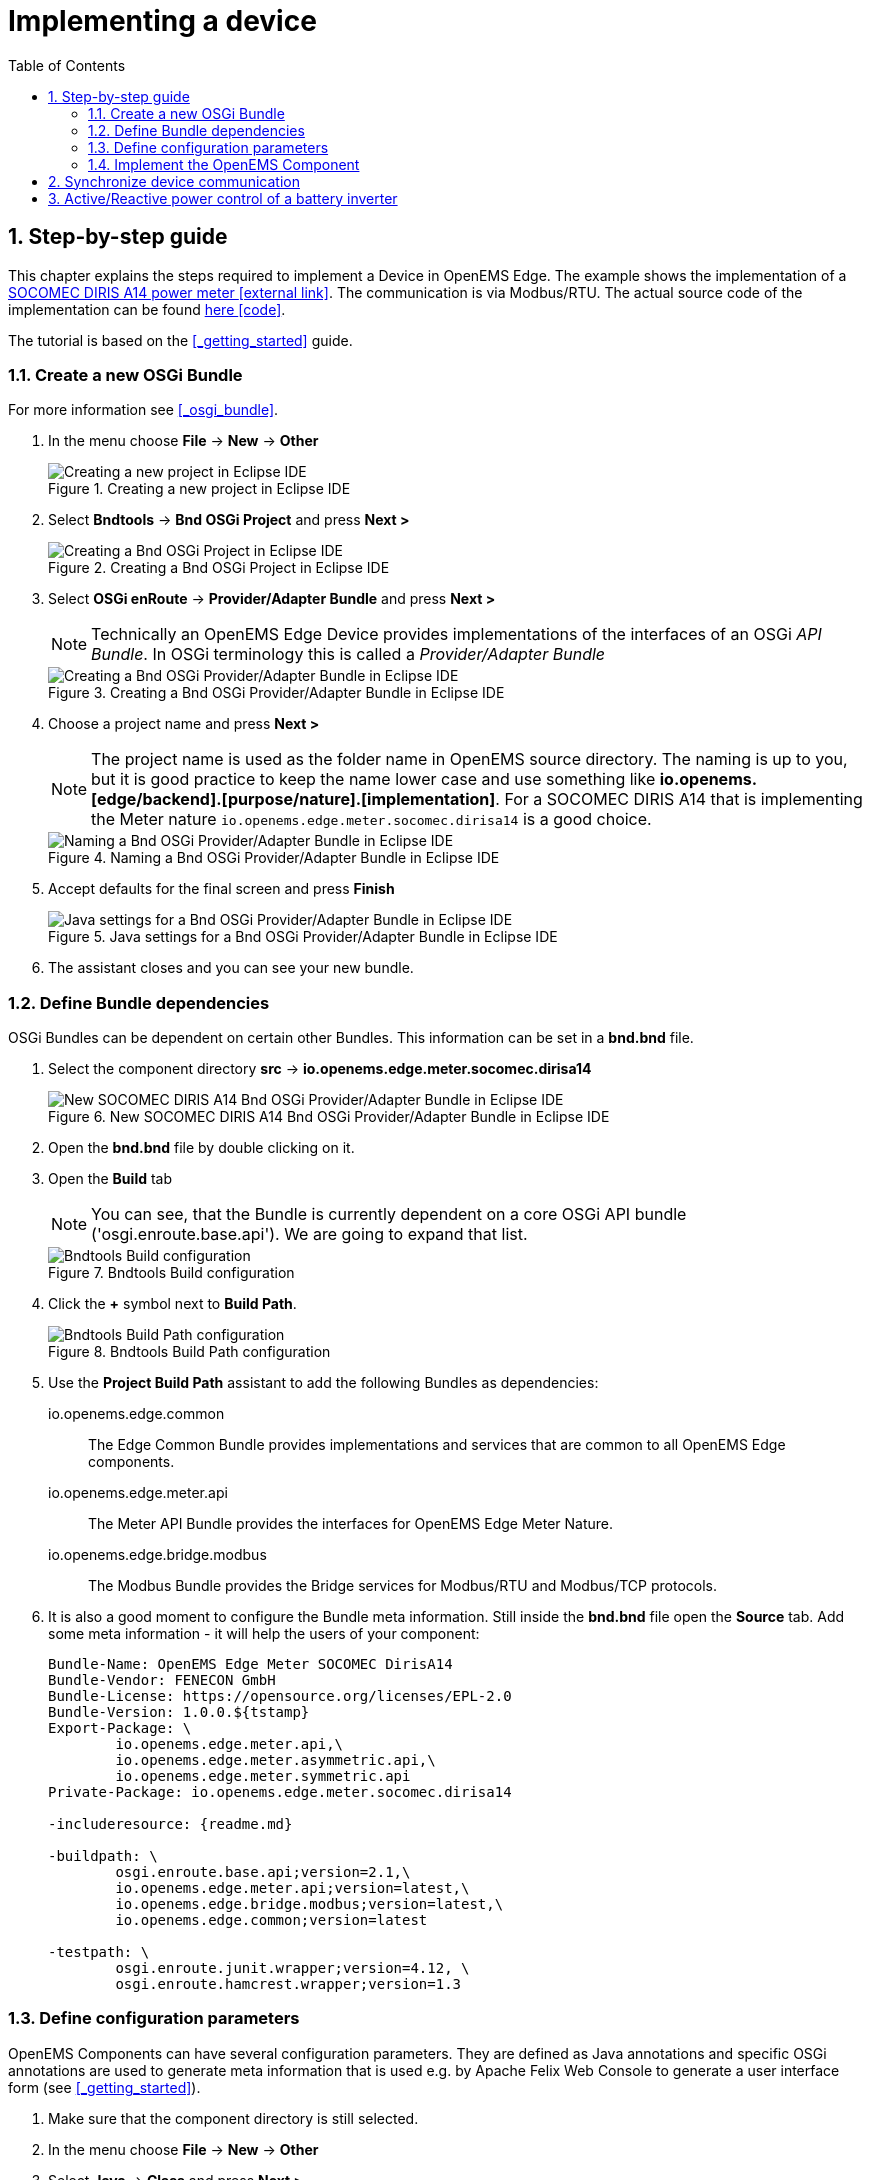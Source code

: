 ifndef::backend-pdf[]
= Implementing a device
endif::[]
:sectnums:
:sectnumlevels: 4
:toc:
:toclevels: 4
:experimental:
:keywords: AsciiDoc
:source-highlighter: highlight.js
:icons: font

== Step-by-step guide

This chapter explains the steps required to implement a Device in OpenEMS Edge. The example shows the implementation of a http://www.socomec.co.uk/range-single-circuit-multifunction-meters_en.htlm?product=/diris-a14_en.html[SOCOMEC DIRIS A14 power meter icon:external-link[]]. The communication is via Modbus/RTU. The actual source code of the implementation can be found link:../io.openems.edge.meter.socomec.dirisa14/src/io/openems/edge/meter/socomec/dirisa14/MeterSocomecDirisA14.java[here icon:code[]]. 

The tutorial is based on the <<_getting_started>> guide.

=== Create a new OSGi Bundle

For more information see <<_osgi_bundle>>.

. In the menu choose btn:[File] -> btn:[New] -> btn:[Other]
+
.Creating a new project in Eclipse IDE
image::eclipse-file-new-other.png[Creating a new project in Eclipse IDE]

. Select btn:[Bndtools] -> btn:[Bnd OSGi Project] and press btn:[Next >]
+
.Creating a Bnd OSGi Project in Eclipse IDE
image::eclipse-bndtools-osgi-project.png[Creating a Bnd OSGi Project in Eclipse IDE]

. Select btn:[OSGi enRoute] -> btn:[Provider/Adapter Bundle] and press btn:[Next >]
+
NOTE: Technically an OpenEMS Edge Device provides implementations of the interfaces of an OSGi _API Bundle_. In OSGi terminology this is called a _Provider/Adapter Bundle_ 
+
.Creating a Bnd OSGi Provider/Adapter Bundle in Eclipse IDE
image::eclipse-new-osgi-provider-bundle.png[Creating a Bnd OSGi Provider/Adapter Bundle in Eclipse IDE]

. Choose a project name and press btn:[Next >]
+
NOTE: The project name is used as the folder name in OpenEMS source directory. The naming is up to you, but it is good practice to keep the name lower case and use something like *io.openems.[edge/backend].[purpose/nature].[implementation]*. For a SOCOMEC DIRIS A14 that is implementing the Meter nature `io.openems.edge.meter.socomec.dirisa14` is a good choice.
+
.Naming a Bnd OSGi Provider/Adapter Bundle in Eclipse IDE
image::eclipse-new-osgi-provider-socomec.png[Naming a Bnd OSGi Provider/Adapter Bundle in Eclipse IDE]

. Accept defaults for the final screen and press btn:[Finish]
+
.Java settings for a Bnd OSGi Provider/Adapter Bundle in Eclipse IDE
image::eclipse-new-osgi-provider-socomec-final.png[Java settings for a Bnd OSGi Provider/Adapter Bundle in Eclipse IDE]

. The assistant closes and you can see your new bundle.

=== Define Bundle dependencies

OSGi Bundles can be dependent on certain other Bundles. This information can be set in a *bnd.bnd* file.

. Select the component directory btn:[src] -> btn:[io.openems.edge.meter.socomec.dirisa14]
+
.New SOCOMEC DIRIS A14 Bnd OSGi Provider/Adapter Bundle in Eclipse IDE
image::eclipse-new-socomec-bundle.png[New SOCOMEC DIRIS A14 Bnd OSGi Provider/Adapter Bundle in Eclipse IDE]

. Open the btn:[bnd.bnd] file by double clicking on it.

. Open the btn:[Build] tab
+
NOTE: You can see, that the Bundle is currently dependent on a core OSGi API bundle ('osgi.enroute.base.api'). We are going to expand that list.
+
.Bndtools Build configuration
image::eclipse-bnd-file-build.png[Bndtools Build configuration]

. Click the btn:[+] symbol next to *Build Path*.
+
.Bndtools Build Path configuration
image::eclipse-osgi-build-path.png[Bndtools Build Path configuration]

. Use the *Project Build Path* assistant to add the following Bundles as dependencies:
+
io.openems.edge.common::
The Edge Common Bundle provides implementations and services that are common to all OpenEMS Edge components. 
+
io.openems.edge.meter.api::
The Meter API Bundle provides the interfaces for OpenEMS Edge Meter Nature.
+
io.openems.edge.bridge.modbus::
The Modbus Bundle provides the Bridge services for Modbus/RTU and Modbus/TCP protocols.

. It is also a good moment to configure the Bundle meta information. Still inside the btn:[bnd.bnd] file open the btn:[Source] tab. Add some meta information - it will help the users of your component:
+
[source]
----
Bundle-Name: OpenEMS Edge Meter SOCOMEC DirisA14
Bundle-Vendor: FENECON GmbH
Bundle-License: https://opensource.org/licenses/EPL-2.0
Bundle-Version: 1.0.0.${tstamp}
Export-Package: \
	io.openems.edge.meter.api,\
	io.openems.edge.meter.asymmetric.api,\
	io.openems.edge.meter.symmetric.api
Private-Package: io.openems.edge.meter.socomec.dirisa14

-includeresource: {readme.md}

-buildpath: \
	osgi.enroute.base.api;version=2.1,\
	io.openems.edge.meter.api;version=latest,\
	io.openems.edge.bridge.modbus;version=latest,\
	io.openems.edge.common;version=latest

-testpath: \
	osgi.enroute.junit.wrapper;version=4.12, \
	osgi.enroute.hamcrest.wrapper;version=1.3
----

=== Define configuration parameters

OpenEMS Components can have several configuration parameters. They are defined as Java annotations and specific OSGi annotations are used to generate meta information that is used e.g. by Apache Felix Web Console to generate a user interface form (see <<_getting_started>>).  

. Make sure that the component directory is still selected.

. In the menu choose btn:[File] -> btn:[New] -> btn:[Other]

. Select btn:[Java] -> btn:[Class] and press btn:[Next >]
+
.Creating a Java annotation in Eclipse IDE
image::eclipse-new-annotation.png[Creating a Java annotation in Eclipse IDE]

. Set the name *Config* press btn:[Finish].
+
.Creating the Java annotation 'Config' in Eclipse IDE
image::eclipse-new-config-annotation.png[Creating the Java annotation 'Config' in Eclipse IDE]

. A Java annotation template was generated for you:
+
[source,java]
----
package io.openems.edge.meter.socomec.dirisa14;

public @interface Config {

}
----

. Adjust the template to match the following code:
+
[source,java]
----
package io.openems.edge.meter.socomec.dirisa14;

import org.osgi.service.metatype.annotations.AttributeDefinition;
import org.osgi.service.metatype.annotations.ObjectClassDefinition;

@ObjectClassDefinition( // <1>
		name = "Meter SOCOMEC Diris A14", //
		description = "Implements the SOCOMEC Diris A14 meter.")
@interface Config {
	String service_pid(); // <2>

	String id() default "meter0"; // <3>

	boolean enabled() default true; // <4>

	@AttributeDefinition(name = "Meter-Type", description = "Grid, Production (=default), Consumption") <5>
	MeterType type() default MeterType.PRODUCTION; <6>

	@AttributeDefinition(name = "Modbus-ID", description = "ID of Modbus brige.")
	String modbus_id(); <7>

	@AttributeDefinition(name = "Modbus Unit-ID", description = "The Unit-ID of the Modbus device.")
	int modbusUnitId(); <8>

	@AttributeDefinition(name = "Modbus target filter", description = "This is auto-generated by 'Modbus-ID'.")
	String Modbus_target() default ""; <9>

	@AttributeDefinition(name = "Minimum Ever Active Power", description = "This is automatically updated.")
	int minActivePower(); <10>

	@AttributeDefinition(name = "Maximum Ever Active Power", description = "This is automatically updated.")
	int maxActivePower(); <10>

	String webconsole_configurationFactory_nameHint() default "Meter SOCOMEC Diris A14 [{id}]"; <11>
}
----
<1> The *@ObjectClassDefinition* annotation defines this file as a Meta Type Resource for OSGi configuration admin. Use it to set a _name_ and _description_ for this OpenEMS Component.
// TODO add screenshot that shows how the strings are used in Apache
<2> The *service_pid* is used in internally by OpenEMS Edge framework and is automatically filled by OSGi.
<3> The *id* configuration parameter sets the OpenEMS Component-ID (see <<_channel_address>>). _Note_: A *default* ID 'meter0' is defined. It is good practice to define such an ID here, as it simplifies configuration in the UI.
<4> The *enabled* parameter provides a _soft_ way of deactivating an OpenEMS Component programmatically.
<5> The *@AttributeDefinition* annotation provides meta information about a configuration parameter like _name_ and _description_.
<6> The 'Meter' nature requires definition of a MeterType that defines the purpose of the Meter. We will let the user define this type by a configuration parameter.
<7> The 'Modbus-ID' parameter creates the link to a Modbus-Service via its OpenEMS Component-ID. At runtime the user will typically set this configuration parameter to something like 'modbus0'.
<8> The Modbus service implementation requires us to provide the Modbus _Unit-ID_ (also commonly called _Device-ID_ or _Slave-ID_) of the Modbus slave device. This is the ID that is configured at the SOCOMEC DIRIS.
<9> The *Modbus_target* will be automatically set by OpenEMS framework and does usually not need to be configured by the user. _Note_: Linking other OpenEMS Components is implemented using OSGi References. The OpenEMS Edge framework therefor sets the 'target' property of a reference to filter the matched services.
<10> The default Meter implementation uses configuration parameters *minActivePower* and *maxActivePower* to store the minimum/maximum ever experienced active power. By providing them here the User can possibly adjust them if required.
<11> The *webconsole_configurationFactory_nameHint* parameter sets a custom name for Apache Felix Web Console, helping the user to find the correct bundle.

=== Implement the OpenEMS Component

Next step is to actually implement the OpenEMS Component as an OSGi Bundle.

. The Bndtools assistant created a `ProviderImpl.java` file. First step is to set a proper name for this file. To rename the file, select it by clicking on it and choose btn:[Refactor] -> btn:[Rename...] in the menu. Write `MeterSocomecDirisA14` as 'New name' and press btn:[Finish]. 
+
.Renaming a Java class in Eclipse IDE
image::eclipse-rename.png[Renaming a Java class in Eclipse IDE]
+
Afterwards the `MeterSocomecDirisA14.java` file has the following content:
+
[source,java]
----
package io.openems.edge.meter.socomec.dirisa14;

import java.util.Map;

import org.osgi.service.component.annotations.Activate;
import org.osgi.service.component.annotations.Component;
import org.osgi.service.component.annotations.Deactivate;
import org.osgi.service.metatype.annotations.ObjectClassDefinition;
import org.osgi.service.metatype.annotations.Designate;

@Designate(ocd = MeterSocomecDirisA14.Config.class, factory = true) // <1>
@Component(name = "io.openems.edge.meter.socomec.dirisa14") // <2>
public class MeterSocomecDirisA14 {

	@ObjectClassDefinition
	@interface Config { // <3>
		String name() default "World";
	}

	private String name;

	@Activate
	void activate(Config config) { <4>
		this.name = config.name();
	}

	@Deactivate <5>
	void deactivate() {
	}

}
----
<1> The *@Designate* annotation is used for OSGi to create a connection to a _Config_ annotation class. It also defines this Component as a _factory_, i.e. it can produce multiple instances with different configurations.
<2> The *@Component* annotation marks this class as an OSGi component and sets a unique name.
<3> The template for _OSGi Provider/Adapter Bundles_ comes with an embedded example Config definition.
<4> The *activate()* method (marked by the *@Activate* annotation) is called on activation of an object instance of this Component. It comes with an instance of a configuration in the form of a Config object.
<5> The *deactivate()* method (marked by the *@Deactivate* annotation) is called on deactivation of the Component instance.

. We can see, that by default there is an embedded '@interface Config' file. Which is referred to by the '@Designate' annotation. As we implemented our own *Config.java* file externally, we can adjust as follows to use our implementation:
+
[source,java]
----
package io.openems.edge.meter.socomec.dirisa14;

import org.osgi.service.component.annotations.Activate;
import org.osgi.service.component.annotations.Component;
import org.osgi.service.component.annotations.Deactivate;
import org.osgi.service.metatype.annotations.Designate;

@Designate(ocd = Config.class, factory = true)
@Component(name = "io.openems.edge.meter.socomec.dirisa14")
public class MeterSocomecDirisA14 {

	@Activate
	void activate(Config config) {
	}

	@Deactivate
	void deactivate() {
	}

}
----

. It is good practice to adjust the *@Component* annotation a little bit:
+
[source,java]
----
@Component(name = "Meter.SOCOMEC.DirisA14", // <1>
		immediate = true, // <2>
		configurationPolicy = ConfigurationPolicy.REQUIRE) // <3>
----
<1> Configure a human-readable name in the form *[nature].[vendor].[product]*.
<2> Configure the Component to be started immediately after configuration, i.e. it is not waiting till its service is required by another Component.
<3> Define that the configuration of the Component is required before it gets activated.

. We have an OSGi Component. To make it an OpenEMS Edge Component, we need to implement the *OpenemsComponent* interface. To ease the implementation of all required functionalities we can simply inherit from the *AbstractOpenemsComponent* class. As our device is connected using Modbus, there is an additional convinience layer in the form of the *AbstractOpenemsModbusComponent* available.
+
NOTE: In plain Java it is not required to add `implements OpenemsComponent` if we inherit from 'AbstractOpenemsComponent' or 'AbstractOpenemsModbusComponent'. Be aware that for OSGi dependency injection to function properly, it is stil required to mention all implemented interfaces again, as it is not considering the complete inheritance tree.
+
We adjust the code as follows:
+
[source,java]
----
@Designate(ocd = Config.class, factory = true)
@Component(name = "Meter.SOCOMEC.DirisA14", //
		immediate = true, //
		configurationPolicy = ConfigurationPolicy.REQUIRE)
public class MeterSocomecDirisA14 extends AbstractOpenemsModbusComponent implements OpenemsComponent { <1>

	@Activate
	void activate(ComponentContext context, Config config) { <2>
		super.activate(context, config.service_pid(), config.id(), config.enabled(), config.modbusUnitId(), this.cm,
				"Modbus", config.modbus_id()); <3>
	}

	@Deactivate
	protected void deactivate() {
		super.deactivate(); <3>
	}

}
----
<1> The class extends *AbstractOpenemsModbusComponent* and specifically implements *OpenemsComponent* again. This makes it an <<_openems_component>>.
<2> The *activate()* method can be adjusted to not only take a Config object, but also provides a _ComponentContext_. OSGi takes care of providing both on activation of the Component.
<3> All logic for activating and deactivating the OpenEMS Component is hidden in the super class and just needs to be called from here.
+
Note that after this step you will still see two errors: Eclipse complains that we need to implement a method `defineModbusProtocol()` and that it does not know `this.cm`. We will fix that in the next two steps.

. The `super.activate()` method requires an instance of *ConfigurationAdmin* as a parameter. The ConfigurationAdmin is an external service which can be provided to our Component via dependency injection. Using OSGi Declarative Services annotations we just need to add the following two lines within the class - OSGi takes care of the rest:
+
[source,java]
----
@Reference
protected ConfigurationAdmin cm;
----
+
This solves the first error. We can now refer to an instance of _ConfigurationAdmin_ via `this.cm`.

. _AbstractOpenemsModbusComponent_ requires us to implement a *defineModbusProtocol()* method that returns an instance of *ModbusProtocol*. The _ModbusProtocol_ class maps Modbus addresses to OpenEMS <<_channel>>s and provides some conversion utilities. Instantiation of a _ModbusProtocol_ object heavily uses the https://en.wikipedia.org/wiki/Builder_pattern#Java[Builder pattern icon:external-link[]] 
+
[source,java]
----
@Override
protected ModbusProtocol defineModbusProtocol(int unitId) {
    return new ModbusProtocol(unitId, // <1>
            new FC3ReadRegistersTask(0xc558, Priority.HIGH, // <2>
                    ...
                    m(AsymmetricMeter.ChannelId.CURRENT_L1, new UnsignedDoublewordElement(0xc560)), // <3>
                    ...
                    m(SymmetricMeter.ChannelId.ACTIVE_POWER, new SignedDoublewordElement(0xc568),ElementToChannelConverter.SCALE_FACTOR_1), // <4>
                    ...
                    new DummyRegisterElement(0xc56C, 0xc56F), // <5>
                    ...
                    cm(new UnsignedDoublewordElement(0xc558)) // <6>
                        .m(AsymmetricMeter.ChannelId.VOLTAGE_L1, ElementToChannelConverter.SCALE_FACTOR_1) //
                        .m(SymmetricMeter.ChannelId.VOLTAGE, ElementToChannelConverter.SCALE_FACTOR_1) //
                        .build(), //
            ));
}
----
<1> Creates a *new ModbusProtocol* instance. The Modbus *Unit-ID* - which is provided by the method itself - is the first parameter, followed by an arbitrary number of 'Tasks' (implemented as a Java varags array).  
<2> *FC3ReadRegistersTask* is an implementation of Modbus http://www.simplymodbus.ca/FC03.htm[function code 3 "Read Holding Registers" icon:external-link[]]. Its first parameter is the start address of the register block. The second parameter is a priority information that defines how often this register block needs to be queried. Following parameters are an arbitrary number of *ModbusElements*
<3> This command uses the internal *m()* method to make a simple 1-to-1 mapping between the Modbus element at address `0xc560` and the Channel _AsymmetricMeter.ChannelId.CURRENT_L1_. The Modbus element is defined as a 32 bit doubleword element with an unsigned integer value.
<4> The _m()_ method also takes an instance of *ElementToChannelConverter* as an additional parameter. This example uses _ElementToChannelConverter.SCALE_FACTOR_1_ to add a scale factor to the conversion that converts a Modbus read value of "95" to a channel value of "950".
<5> For Modbus registers that are empty or should be ignored, the *DummyRegisterElement* can be used.
<6> This example uses the internal method *cm()* which provides more advanced channel-to-element mapping functionalities. The example maps the Modbus element to two Channels.
+
Using this principle a complete Modbus table consisting of multiple register blocks that need to be read or written with different Modbus function codes can be defined. For details have a look at the existing implementation classes inside the Modbus Bridge source code.

. OpenEMS <<_channel>>s have a two-stage implementation. _Declaration_ happens inside the Nature - for common Channels - and the Component - for custom Channels specific to the Device. _Definition_ (i.e. instantiation of the Channel object) happens inside the Component.
+
For now we only used Channels defined by the Meter Nature, e.g. link:../io.openems.edge.meter.api/src/io/openems/edge/meter/symmetric/api/SymmetricMeter.java[SymmetricMeter.ChannelId.ACTIVE_POWER' icon:code[]]. It is still good practice to add a skeleton for custom Channels *Declaration* to the Component implementation. We therefor add the following _Channel Declaration_ block inside the class:
+
[source,java]
----
public enum ChannelId implements io.openems.edge.common.channel.doc.ChannelId { // <1>
    ; // <2>
    private final Doc doc;

    private ChannelId(Doc doc) { // <3>
        this.doc = doc;
    }

    public Doc doc() {
        return this.doc;
    }
}
----
<1> Channel declarations are *enum* types implementing the ChannelId interface.
<2> This enum is empty, as we do not have custom Channels here.
<3> ChannelId enums require a Doc object that provides meta information about the Channel - e.g. the above ACTIVE_POWER Channel is defined as `ACTIVE_POWER(new Doc().type(OpenemsType.INTEGER).unit(Unit.WATT)`
+
After the Declaration of the Channels we also need the *Definition*.
A good place for the Definition of the Channels is inside the object constructor, to be sure that the Channels are always defined and avoid NullPointerExceptions. 
It is good practice to move Channel definition to an external static _Utils.initializeChannels()_ method to keep our Component file short and clean.
We use Java Streams to facilitate the Definition of Channels
+
Create a new file *Utils.java* with the following content:
+
[source,java]
----
package io.openems.edge.meter.socomec.dirisa14;

import java.util.Arrays;
import java.util.stream.Stream;

import io.openems.edge.common.channel.AbstractReadChannel;
import io.openems.edge.common.channel.IntegerReadChannel;
import io.openems.edge.common.channel.StateChannel;
import io.openems.edge.common.component.OpenemsComponent;
import io.openems.edge.meter.api.Meter;
import io.openems.edge.meter.asymmetric.api.AsymmetricMeter;
import io.openems.edge.meter.symmetric.api.SymmetricMeter;

public class Utils {
	public static Stream<? extends AbstractReadChannel<?>> initializeChannels(MeterSocomecDirisA14 c) { // <1>
		return Stream.of( //
				Arrays.stream(OpenemsComponent.ChannelId.values()).map(channelId -> { // <2>
					switch (channelId) { // <3>
					case STATE:
						return new StateChannel(c, channelId); // <4>
					}
					return null;
				}), Arrays.stream(Meter.ChannelId.values()).map(channelId -> { // <2>
					switch (channelId) { // <3>
					case FREQUENCY:
						return new IntegerReadChannel(c, channelId); // <4>
					}
					return null;
				}), Arrays.stream(SymmetricMeter.ChannelId.values()).map(channelId -> { // <2>
					switch (channelId) { // <3>
					case ACTIVE_POWER:
						return new IntegerReadChannel(c, channelId); // <4>
					}
					return null;
				}), Arrays.stream(AsymmetricMeter.ChannelId.values()).map(channelId -> { // <2>
					switch (channelId) { // <3>
					case ACTIVE_POWER_L1:
					case ACTIVE_POWER_L2:
					case ACTIVE_POWER_L3:
						return new IntegerReadChannel(c, channelId); // <4>
					}
					return null;
				})/*
					 * , Arrays.stream(MeterSocomecDirisA14.ChannelId.values()).map(channelId -> {
					 * switch (channelId) { } return null; })
					 */ //
		).flatMap(channel -> channel);
	}
}
----
<1> The static *initializeChannels()* method returns a Java Stream of Channel objects.
<2> Using Streams the Java lambda function is called for each declared ChannelId. This command is repeated for every Nature that is implemented by the OpenEMS Component.
<3> Using a switch-case statement each ChannelId can be evaluated. _Note:_ Because we are using enums together with switch-case, Eclipse IDE is able to find out if we covered every Channel and post a warning if we did not.
<4> This line creates the actual Definition of the Channel and returns a Channel object instance of the required type.
+
Note that after this step you will see many warnings like 'The enum constant CURRENT needs a corresponding case label in this enum switch on SymmetricMeter.ChannelId'. Eclipse IDE 'Quick Fix' provides an option 'Add missing case statements' that will generate the missing switch-cases for you.
+
.Eclipse IDE Quick Fix for switch-case
image::eclipse-channels-switch-case.png[Eclipse IDE Quick Fix for switch-case]
+
Finally we need to call the _Utils.initializeChannels()_ from the Component constructor. Add the following code to the Component code. It receives a Stream of Channel objects and adds all of them to the Component using the `addChannel()` method.
+
[source,java]
----
public MeterSocomecDirisA14() {
    Utils.initializeChannels(this).forEach(channel -> this.addChannel(channel));
}
----

. Our OpenEMS Component utilizes an external Modbus Component for the actual Modbus communication. We receive an instance of this service via dependency injection (like we did already for the _ConfigurationAdmin_ service). Most of the magic is handled by the _AbstractOpenemsModbusComponent_ implementation. We only need to add the following code to the Component:
+
[source,java]
----
@Reference(policy = ReferencePolicy.STATIC, policyOption = ReferencePolicyOption.GREEDY, cardinality = ReferenceCardinality.MANDATORY)
protected void setModbus(BridgeModbus modbus) {
    super.setModbus(modbus);
}
----

. The Device that we are implementing provides the Natures *SymmetricMeter, AsymmetricMeter and Meter*. We already defined those in the _initializeChannels()_ method. Additionally the Component also needs to implement the Nature interfaces.
+
Change the class declaration as follows:
+
[source,java]
----
public class MeterSocomecDirisA14 extends AbstractOpenemsModbusComponent
		implements SymmetricMeter, AsymmetricMeter, Meter, OpenemsComponent {
----

. The *Meter* Nature requires us to implement a `MeterType getMeterType()` method. The MeterType was provided by the Config, so we simply take the config parameter inside the _activate()_ method:
+
[source,java]
----
private MeterType meterType = MeterType.PRODUCTION; // <1>

@Activate
void activate(ComponentContext context, Config config) {
    // get Meter Type:
    this.meterType = config.type(); // <2>
    ...
}

@Override
public MeterType getMeterType() { // <3>
    return this.meterType;
}
----
<1> Declare the class variable _meterType_ with a default value.
<2> Store the config parameter.
<3> Implement the _getMeterType()_ method that returns the meterType.

. Meter stores the _Min/MaxActivePower_ as configuration parameters. This is handled internally and just needs to be initialized using the *SymmetricMeter._initializeMinMaxActivePower()* method inside the _activate()_ method.
+
[source,java]
----
this._initializeMinMaxActivePower(this.cm, config.service_pid(), config.minActivePower(), config.maxActivePower());
----

. Finally it is always a good idea to define a *debugLog()* method. This method is called in each cycle by the *Controller.Debug.Log* and very helpful for continuous debugging:
+
[source,java]
----
@Override
public String debugLog() {
    return "L:" + this.getActivePower().value().asString();
}
----

. To actually run the Component, open the *io.openems.edge.application* project and open the link:../io.openems.edge.application/EdgeApp.bndrun[EdgeApp.bndrun icon:code[]] file. Search for your Bundle and drag-and-drop it to the *Run Requirements*.
+
.Eclipse IDE EdgeApp.bndrun
image::eclipse-edgeapp-bndrun.png[Eclipse IDE EdgeApp.bndrun]
+
Press btn:[Resolve] to dissolve the dependencies and accept the _Resolution Results_ window with btn:[Finish].
+
Then press btn:[Run OSGi] to run OpenEMS Edge. From then you can configure your component as shown in <<_getting_started>>.

== Synchronize device communication

== Active/Reactive power control of a battery inverter